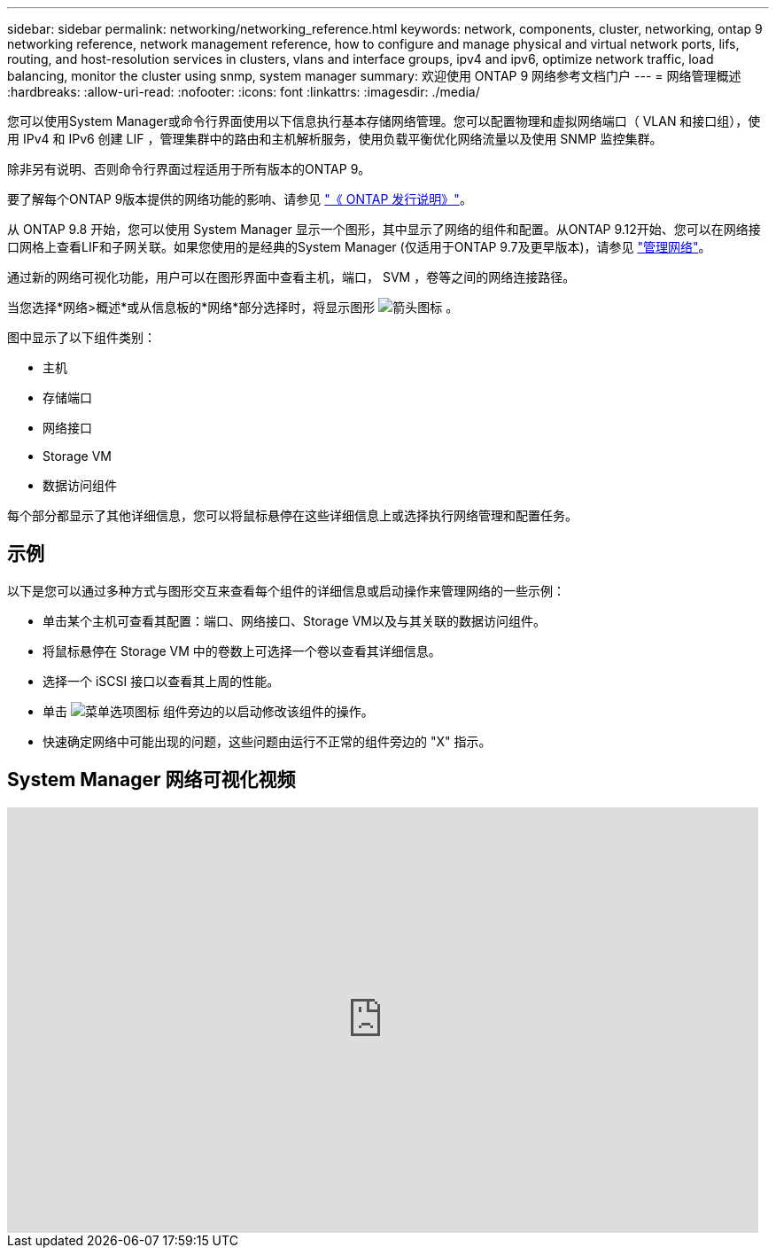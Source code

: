---
sidebar: sidebar 
permalink: networking/networking_reference.html 
keywords: network, components, cluster, networking, ontap 9 networking reference, network management reference, how to configure and manage physical and virtual network ports, lifs, routing, and host-resolution services in clusters, vlans and interface groups, ipv4 and ipv6, optimize network traffic, load balancing, monitor the cluster using snmp, system manager 
summary: 欢迎使用 ONTAP 9 网络参考文档门户 
---
= 网络管理概述
:hardbreaks:
:allow-uri-read: 
:nofooter: 
:icons: font
:linkattrs: 
:imagesdir: ./media/


[role="lead"]
您可以使用System Manager或命令行界面使用以下信息执行基本存储网络管理。您可以配置物理和虚拟网络端口（ VLAN 和接口组），使用 IPv4 和 IPv6 创建 LIF ，管理集群中的路由和主机解析服务，使用负载平衡优化网络流量以及使用 SNMP 监控集群。

除非另有说明、否则命令行界面过程适用于所有版本的ONTAP 9。

要了解每个ONTAP 9版本提供的网络功能的影响、请参见 link:../release-notes/index.html["《 ONTAP 发行说明》"]。

从 ONTAP 9.8 开始，您可以使用 System Manager 显示一个图形，其中显示了网络的组件和配置。从ONTAP 9.12开始、您可以在网络接口网格上查看LIF和子网关联。如果您使用的是经典的System Manager (仅适用于ONTAP 9.7及更早版本)，请参见 https://docs.netapp.com/us-en/ontap-system-manager-classic/online-help-96-97/concept_managing_network.html["管理网络"^]。

通过新的网络可视化功能，用户可以在图形界面中查看主机，端口， SVM ，卷等之间的网络连接路径。

当您选择*网络>概述*或从信息板的*网络*部分选择时，将显示图形 image:icon_arrow.gif["箭头图标"] 。

图中显示了以下组件类别：

* 主机
* 存储端口
* 网络接口
* Storage VM
* 数据访问组件


每个部分都显示了其他详细信息，您可以将鼠标悬停在这些详细信息上或选择执行网络管理和配置任务。



== 示例

以下是您可以通过多种方式与图形交互来查看每个组件的详细信息或启动操作来管理网络的一些示例：

* 单击某个主机可查看其配置：端口、网络接口、Storage VM以及与其关联的数据访问组件。
* 将鼠标悬停在 Storage VM 中的卷数上可选择一个卷以查看其详细信息。
* 选择一个 iSCSI 接口以查看其上周的性能。
* 单击 image:icon_kabob.gif["菜单选项图标"] 组件旁边的以启动修改该组件的操作。
* 快速确定网络中可能出现的问题，这些问题由运行不正常的组件旁边的 "X" 指示。




== System Manager 网络可视化视频

video::8yCC4ZcqBGw[youtube,width=848,height=480]